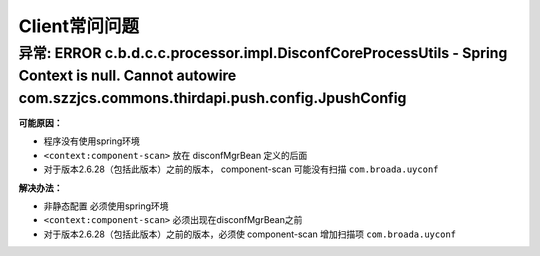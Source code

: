 Client常问问题
==============

**异常:** ERROR c.b.d.c.c.processor.impl.DisconfCoreProcessUtils - Spring Context is null. Cannot autowire com.szzjcs.commons.thirdapi.push.config.JpushConfig
--------------------------------------------------------------------------------------------------------------------------------------------------------------

**可能原因：**

-  程序没有使用spring环境
-  ``<context:component-scan>`` 放在 disconfMgrBean 定义的后面
-  对于版本2.6.28（包括此版本）之前的版本， component-scan 可能没有扫描
   ``com.broada.uyconf``

**解决办法：**

-  非静态配置 必须使用spring环境
-  ``<context:component-scan>`` 必须出现在disconfMgrBean之前
-  对于版本2.6.28（包括此版本）之前的版本，必须使 component-scan
   增加扫描项 ``com.broada.uyconf``
